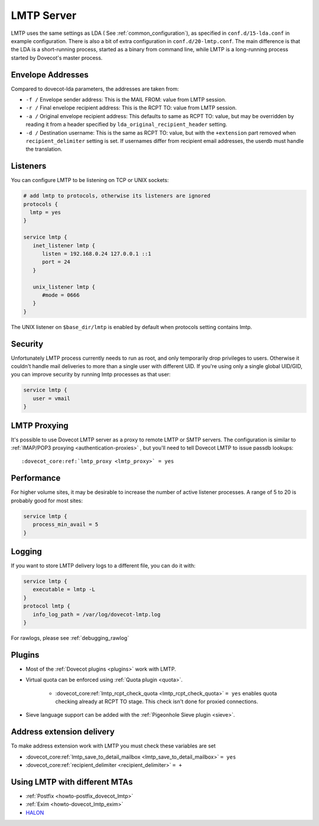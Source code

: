 .. _lmtp_server:

===========
LMTP Server
===========

LMTP uses the same settings as LDA ( See :ref:`common_configuration`), as specified in ``conf.d/15-lda.conf`` in example configuration. There is also a bit of extra configuration in ``conf.d/20-lmtp.conf``. The main difference is that the LDA is a short-running process, started as a binary from command line, while LMTP is a long-running process started by Dovecot's master process.

Envelope Addresses
==================

Compared to dovecot-lda parameters, the addresses are taken from:

* ``-f /`` Envelope sender address: This is the MAIL FROM: value from LMTP session.
* ``-r /`` Final envelope recipient address: This is the RCPT TO: value from LMTP session.
* ``-a /`` Original envelope recipient address: This defaults to same as RCPT TO: value, but may be overridden by reading it from a header specified by ``lda_original_recipient_header`` setting.
* ``-d /`` Destination username: This is the same as RCPT TO: value, but with the ``+extension`` part removed when ``recipient_delimiter`` setting is set. If usernames differ from recipient email addresses, the userdb must handle the translation.

Listeners
=========

You can configure LMTP to be listening on TCP or UNIX sockets:

.. code-block:: none

   # add lmtp to protocols, otherwise its listeners are ignored
   protocols {
     lmtp = yes
   }

   service lmtp {
      inet_listener lmtp {
         listen = 192.168.0.24 127.0.0.1 ::1
         port = 24
      }

      unix_listener lmtp {
         #mode = 0666
      }
   }

The UNIX listener on ``$base_dir/lmtp`` is enabled by default when protocols setting contains lmtp.

Security
========
Unfortunately LMTP process currently needs to run as root, and only temporarily drop privileges to users. Otherwise it couldn't handle mail deliveries to more than a single user with different UID. If you're using only a single global UID/GID, you can improve security by running lmtp processes as that user:

.. code-block:: none

   service lmtp {
      user = vmail
   }

LMTP Proxying
=============

It's possible to use Dovecot LMTP server as a proxy to remote LMTP or SMTP servers. The configuration is similar to :ref:`IMAP/POP3 proxying <authentication-proxies>` , but you'll need to tell Dovecot LMTP to issue passdb lookups:

.. parsed-literal::

   :dovecot_core:ref:`lmtp_proxy <lmtp_proxy>` = yes

Performance
===========

For higher volume sites, it may be desirable to increase the number of active listener processes. A range of 5 to 20 is probably good for most sites:

.. code-block:: none

   service lmtp {
      process_min_avail = 5
   }

Logging
=======

If you want to store LMTP delivery logs to a different file, you can do it with:

.. code-block:: none

   service lmtp {
      executable = lmtp -L
   }
   protocol lmtp {
      info_log_path = /var/log/dovecot-lmtp.log
   }

For rawlogs, please see :ref:`debugging_rawlog`

Plugins
=======

* Most of the :ref:`Dovecot plugins <plugins>` work with LMTP.

* Virtual quota can be enforced using :ref:`Quota plugin <quota>`.

   * :dovecot_core:ref:`lmtp_rcpt_check_quota <lmtp_rcpt_check_quota>` ``= yes`` enables quota checking already at RCPT TO stage. This check isn't done for proxied connections.

* Sieve language support can be added with the :ref:`Pigeonhole Sieve plugin <sieve>`.

Address extension delivery
==========================

To make address extension work with LMTP you must check these variables are set

* :dovecot_core:ref:`lmtp_save_to_detail_mailbox <lmtp_save_to_detail_mailbox>` ``= yes``
* :dovecot_core:ref:`recipient_delimiter <recipient_delimiter>` ``= +``

Using LMTP with different MTAs
==============================

* :ref:`Postfix <howto-postfix_dovecot_lmtp>`

* :ref:`Exim <howto-dovecot_lmtp_exim>`

* `HALON <https://wiki.halon.io/LMTP>`_


.. seealso:: :ref:`common_configuration`
